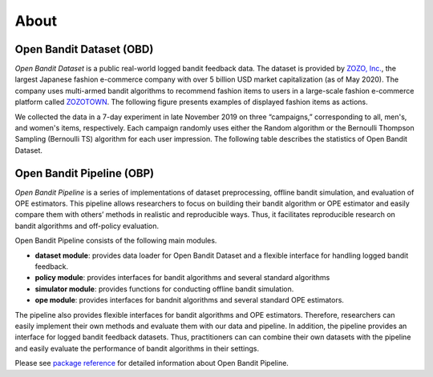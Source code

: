 ============
About
============


Open Bandit Dataset (OBD)
------------------------------

*Open Bandit Dataset* is a public real-world logged bandit feedback data.
The dataset is provided by `ZOZO, Inc. <https://corp.zozo.com/en/about/profile/>`_, the largest Japanese fashion e-commerce company with over 5 billion USD market capitalization (as of May 2020).
The company uses multi-armed bandit algorithms to recommend fashion items to users in a large-scale fashion e-commerce platform called `ZOZOTOWN <https://zozo.jp/>`_.
The following figure presents examples of displayed fashion items as actions.

.. image:: ./_static/images/recommended_fashion_items.png
   :scale: 25%
   :align: center

We collected the data in a 7-day experiment in late November 2019 on three “campaigns,” corresponding to all, men's, and women's items, respectively.
Each campaign randomly uses either the Random algorithm or the Bernoulli Thompson Sampling (Bernoulli TS) algorithm for each user impression.
The following table describes the statistics of Open Bandit Dataset.

.. image:: ./_static/images/statistics_of_obd.png
   :scale: 25%
   :align: center


Open Bandit Pipeline (OBP)
---------------------------------

*Open Bandit Pipeline* is a series of implementations of dataset preprocessing, offline bandit simulation, and evaluation of OPE estimators.
This pipeline allows researchers to focus on building their bandit algorithm or OPE estimator and easily compare them with others’ methods in realistic and reproducible ways.
Thus, it facilitates reproducible research on bandit algorithms and off-policy evaluation.

.. image:: ./_static/images/overview.png
   :scale: 40%
   :align: center

Open Bandit Pipeline consists of the following main modules.

- **dataset module**: provides data loader for Open Bandit Dataset and a flexible interface for handling logged bandit feedback.
- **policy module**: provides interfaces for bandit algorithms and several standard algorithms
- **simulator module**: provides functions for conducting offline bandit simulation.
- **ope module**: provides interfaces for bandnit algorithms and several standard OPE estimators.


The pipeline also provides flexible interfaces for bandit algorithms and OPE estimators.
Therefore, researchers can easily implement their own methods and evaluate them with our data and pipeline.
In addition, the pipeline provides an interface for logged bandit feedback datasets.
Thus, practitioners can can combine their own datasets with the pipeline and easily evaluate the performance of bandit algorithms in their settings.

Please see `package reference <https://zr-obp.readthedocs.io/en/latest/obp.html>`_ for detailed information about Open Bandit Pipeline.
